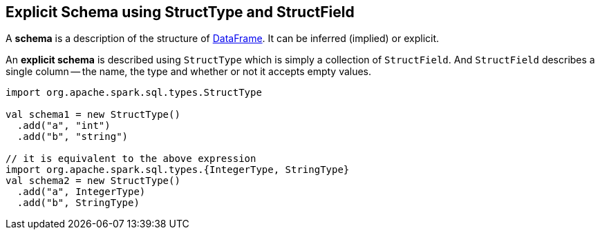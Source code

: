 == Explicit Schema using StructType and StructField

A *schema* is a description of the structure of link:spark-sql-dataframe.adoc[DataFrame]. It can be inferred (implied) or explicit.

An *explicit schema* is described using `StructType` which is simply a collection of `StructField`. And `StructField` describes a single column -- the name, the type and whether or not it accepts empty values.

[source, scala]
----
import org.apache.spark.sql.types.StructType

val schema1 = new StructType()
  .add("a", "int")
  .add("b", "string")

// it is equivalent to the above expression
import org.apache.spark.sql.types.{IntegerType, StringType}
val schema2 = new StructType()
  .add("a", IntegerType)
  .add("b", StringType)
----
